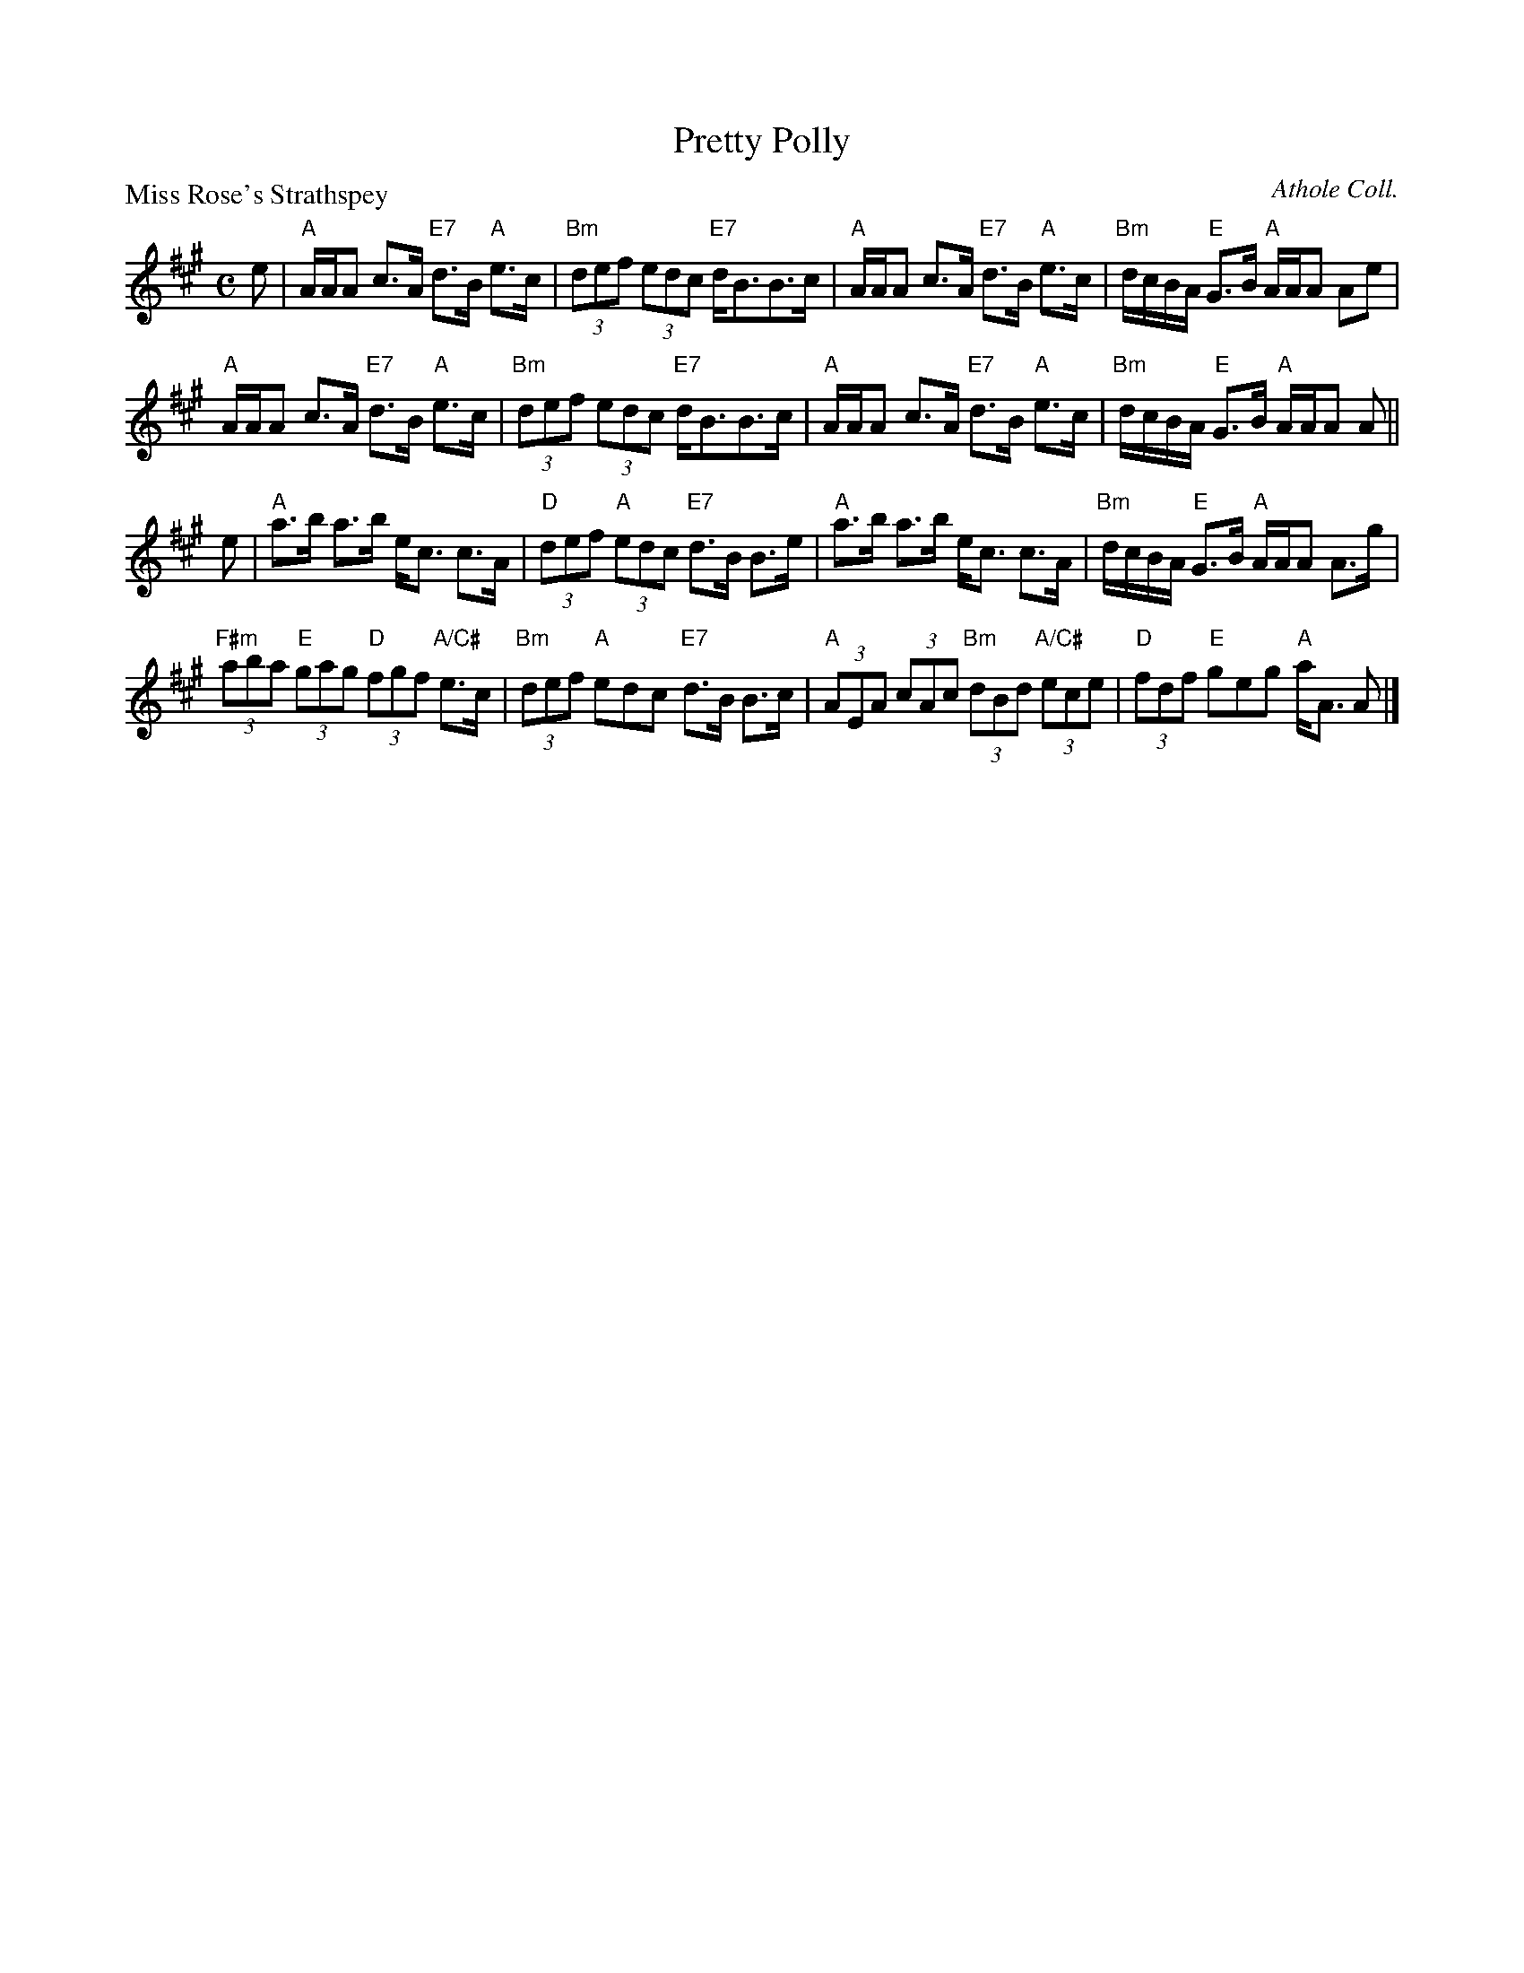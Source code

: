 X:2802
T:Pretty Polly
%
P:Miss Rose's Strathspey
C:Athole Coll.
R:Strathspey (8x32)
B:RSCDS 28-2
Z:Anselm Lingnau <anselm@strathspey.org>
M:C
L:1/8
K:A
%
e |\
"A"A/A/A c>A "E7"d>B "A"e>c | "Bm"(3def (3edc "E7"d<BB>c |\ 
"A"A/A/A c>A "E7"d>B "A"e>c | "Bm"d/c/B/A/ "E"G>B "A"A/A/A Ae | 
"A"A/A/A c>A "E7"d>B "A"e>c | "Bm"(3def (3edc "E7"d<BB>c |\ 
"A"A/A/A c>A "E7"d>B "A"e>c | "Bm"d/c/B/A/ "E"G>B "A"A/A/A A || 
e |\
"A"a>b a>b e<c c>A | "D"(3def "A"(3edc "E7"d>B B>e |\ 
"A"a>b a>b e<c c>A | "Bm"d/c/B/A/ "E"G>B "A"A/A/A A>g | 
"F#m"(3aba "E"(3gag "D"(3fgf "A/C#"e>c | "Bm"(3def "A"edc "E7"d>B B>c |\ 
"A"(3AEA (3cAc "Bm"(3dBd "A/C#"(3ece | "D"(3fdf "E"geg "A"a<A A |] 
